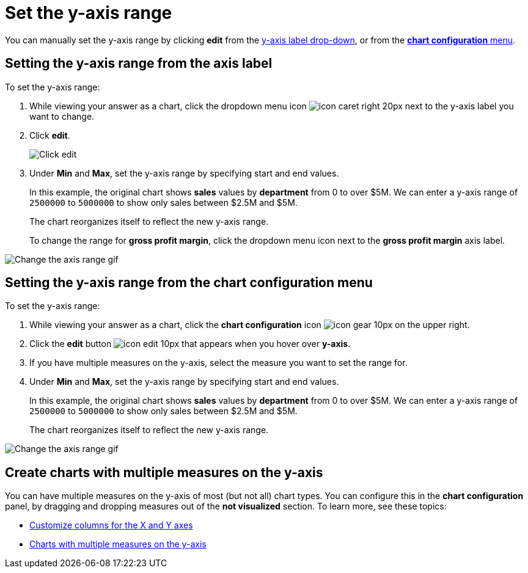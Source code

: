 = Set the y-axis range
:last_updated: 2/25/2020
:linkattrs:
:experimental:
:page-layout: default-cloud
:page-aliases: /end-user/search/set-the-y-axis-scale.adoc
:description: You can manually configure the y-axis range to be different from the search default. You can have multiple measures on the y-axis of many charts.

You can manually set the y-axis range by clicking *edit* from the <<y-axis,y-axis label drop-down>>, or from the <<chart-config-edit,*chart configuration* menu>>.

[#y-axis]
== Setting the y-axis range from the axis label

To set the y-axis range:

. While viewing your answer as a chart, click the dropdown menu icon image:icon-caret-right-20px.png[] next to the y-axis label you want to change.
. Click *edit*.
+
image::chartconfig-edityaxis.png[Click edit]

. Under *Min* and *Max*, set the y-axis range by specifying start and end values.
+
In this example, the original chart shows *sales* values by *department*  from 0 to over $5M.
We can enter a y-axis range of `2500000` to `5000000` to  show only sales between $2.5M and $5M.
+
The chart reorganizes itself to reflect the new y-axis range.
+
To change the range for *gross profit margin*, click the dropdown menu icon next to the *gross profit margin* axis label.

image::chart-config-axis-range.gif[Change the axis range gif]

[#chart-config-edit]
== Setting the y-axis range from the chart configuration menu

To set the y-axis range:

. While viewing your answer as a chart, click the *chart configuration* icon image:icon-gear-10px.png[] on the upper right.
. Click the *edit* button image:icon-edit-10px.png[] that appears when you hover over *y-axis*.
. If you have multiple measures on the y-axis, select the measure you want to set the range for.
. Under *Min* and *Max*, set the y-axis range by specifying start and end values.
+
In this example, the original chart shows *sales* values by *department*  from 0 to over $5M.
We can enter a y-axis range of `2500000` to `5000000` to  show only sales between $2.5M and $5M.
+
The chart reorganizes itself to reflect the new y-axis range.

image::chart-config-y-axis.gif[Change the axis range gif]

== Create charts with multiple measures on the y-axis

You can have multiple measures on the y-axis of most (but not all) chart types.
You can configure this in the *chart configuration* panel, by dragging and dropping measures out of the *not visualized* section.
To learn more, see these topics:

* xref:chart-column-configure.adoc[Customize columns for the X and Y axes]
* xref:charts.adoc#charts-with-multiple-measures-on-the-y-axis[Charts with multiple measures on the y-axis]
